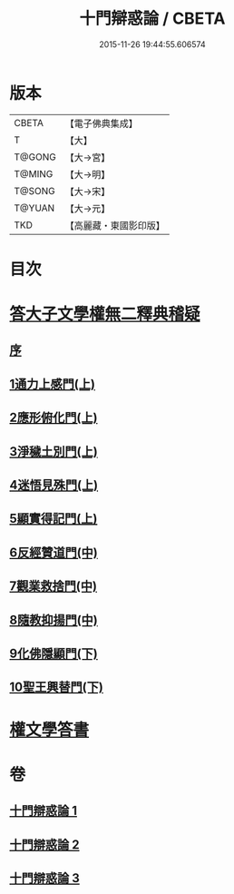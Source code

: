 #+TITLE: 十門辯惑論 / CBETA
#+DATE: 2015-11-26 19:44:55.606574
* 版本
 |     CBETA|【電子佛典集成】|
 |         T|【大】     |
 |    T@GONG|【大→宮】   |
 |    T@MING|【大→明】   |
 |    T@SONG|【大→宋】   |
 |    T@YUAN|【大→元】   |
 |       TKD|【高麗藏・東國影印版】|

* 目次
* [[file:KR6r0144_001.txt::001-0551a6][答大子文學權無二釋典稽疑]]
** [[file:KR6r0144_001.txt::001-0551a7][序]]
** [[file:KR6r0144_001.txt::001-0551a21][1通力上感門(上)]]
** [[file:KR6r0144_001.txt::0551b19][2應形俯化門(上)]]
** [[file:KR6r0144_001.txt::0552a3][3淨穢土別門(上)]]
** [[file:KR6r0144_001.txt::0552b25][4迷悟見殊門(上)]]
** [[file:KR6r0144_001.txt::0553a23][5顯實得記門(上)]]
** [[file:KR6r0144_002.txt::002-0554a9][6反經贊道門(中)]]
** [[file:KR6r0144_002.txt::0554c13][7觀業救捨門(中)]]
** [[file:KR6r0144_002.txt::0556a2][8隨教抑揚門(中)]]
** [[file:KR6r0144_003.txt::003-0556c20][9化佛隱顯門(下)]]
** [[file:KR6r0144_003.txt::0558a29][10聖王興替門(下)]]
* [[file:KR6r0144_003.txt::0559b12][權文學答書]]
* 卷
** [[file:KR6r0144_001.txt][十門辯惑論 1]]
** [[file:KR6r0144_002.txt][十門辯惑論 2]]
** [[file:KR6r0144_003.txt][十門辯惑論 3]]
